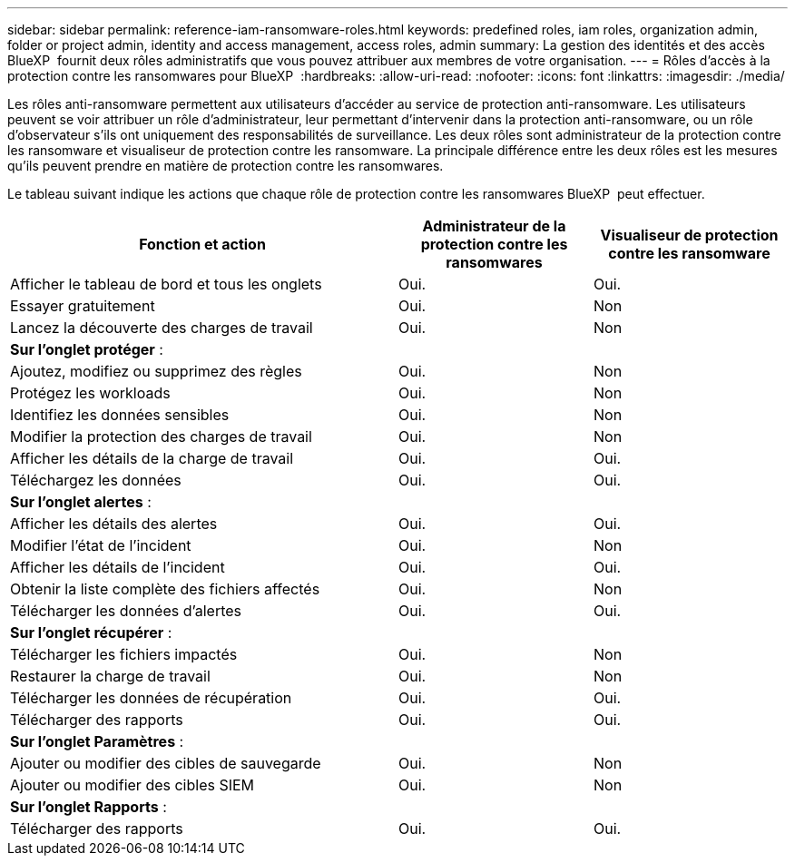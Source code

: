 ---
sidebar: sidebar 
permalink: reference-iam-ransomware-roles.html 
keywords: predefined roles, iam roles, organization admin, folder or project admin, identity and access management, access roles, admin 
summary: La gestion des identités et des accès BlueXP  fournit deux rôles administratifs que vous pouvez attribuer aux membres de votre organisation. 
---
= Rôles d'accès à la protection contre les ransomwares pour BlueXP 
:hardbreaks:
:allow-uri-read: 
:nofooter: 
:icons: font
:linkattrs: 
:imagesdir: ./media/


[role="lead"]
Les rôles anti-ransomware permettent aux utilisateurs d'accéder au service de protection anti-ransomware. Les utilisateurs peuvent se voir attribuer un rôle d'administrateur, leur permettant d'intervenir dans la protection anti-ransomware, ou un rôle d'observateur s'ils ont uniquement des responsabilités de surveillance. Les deux rôles sont administrateur de la protection contre les ransomware et visualiseur de protection contre les ransomware. La principale différence entre les deux rôles est les mesures qu'ils peuvent prendre en matière de protection contre les ransomwares.

Le tableau suivant indique les actions que chaque rôle de protection contre les ransomwares BlueXP  peut effectuer.

[cols="40,20a,20a"]
|===
| Fonction et action | Administrateur de la protection contre les ransomwares | Visualiseur de protection contre les ransomware 


| Afficher le tableau de bord et tous les onglets  a| 
Oui.
 a| 
Oui.



| Essayer gratuitement  a| 
Oui.
 a| 
Non



| Lancez la découverte des charges de travail  a| 
Oui.
 a| 
Non



3+| *Sur l'onglet protéger* : 


| Ajoutez, modifiez ou supprimez des règles  a| 
Oui.
 a| 
Non



| Protégez les workloads  a| 
Oui.
 a| 
Non



| Identifiez les données sensibles  a| 
Oui.
 a| 
Non



| Modifier la protection des charges de travail  a| 
Oui.
 a| 
Non



| Afficher les détails de la charge de travail  a| 
Oui.
 a| 
Oui.



| Téléchargez les données  a| 
Oui.
 a| 
Oui.



3+| *Sur l'onglet alertes* : 


| Afficher les détails des alertes  a| 
Oui.
 a| 
Oui.



| Modifier l'état de l'incident  a| 
Oui.
 a| 
Non



| Afficher les détails de l'incident  a| 
Oui.
 a| 
Oui.



| Obtenir la liste complète des fichiers affectés  a| 
Oui.
 a| 
Non



| Télécharger les données d'alertes  a| 
Oui.
 a| 
Oui.



3+| *Sur l'onglet récupérer* : 


| Télécharger les fichiers impactés  a| 
Oui.
 a| 
Non



| Restaurer la charge de travail  a| 
Oui.
 a| 
Non



| Télécharger les données de récupération  a| 
Oui.
 a| 
Oui.



| Télécharger des rapports  a| 
Oui.
 a| 
Oui.



3+| *Sur l'onglet Paramètres* : 


| Ajouter ou modifier des cibles de sauvegarde  a| 
Oui.
 a| 
Non



| Ajouter ou modifier des cibles SIEM  a| 
Oui.
 a| 
Non



3+| *Sur l'onglet Rapports* : 


| Télécharger des rapports  a| 
Oui.
 a| 
Oui.

|===